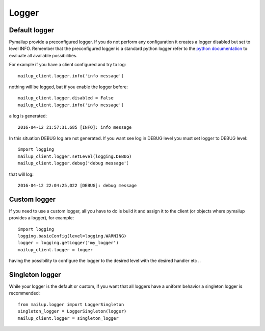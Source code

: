 Logger
======

Default logger
++++++++++++++

Pymailup provide a preconfigured logger. If you do not perform any configuration it creates a logger disabled but set to level INFO.
Remember that the preconfigured logger is a standard python logger refer to the `python documentation <https://docs.python.org/2/library/logging.html>`_
to evaluate all available possibilities.

For example if you have a client configured and try to log::

    mailup_client.logger.info('info message')

nothing will be logged, bat if you enable the logger before::

    mailup_client.logger.disabled = False
    mailup_client.logger.info('info message')

a log is generated::

    2016-04-12 21:57:31,685 [INFO]: info message

In this situation DEBUG log are not generated. If you want see log in DEBUG level you must set logger to DEBUG level::

    import logging
    mailup_client.logger.setLevel(logging.DEBUG)
    mailup_client.logger.debug('debug message')


that will log::

    2016-04-12 22:04:25,022 [DEBUG]: debug message



Custom logger
+++++++++++++

If you need to use a custom logger, all you have to do is build it and assign it to the client (or objects where pymailup
provides a logger), for example::

    import logging
    logging.basicConfig(level=logging.WARNING)
    logger = logging.getLogger('my_logger')
    mailup_client.logger = logger

having the possibility to configure the logger to the desired level with the desired handler etc ..


Singleton logger
++++++++++++++++

While your logger is the default or custom, if you want that all loggers have a uniform behavior a singleton logger
is recommended::

    from mailup.logger import LoggerSingleton
    singleton_logger = LoggerSingleton(logger)
    mailup_client.logger = singleton_logger

